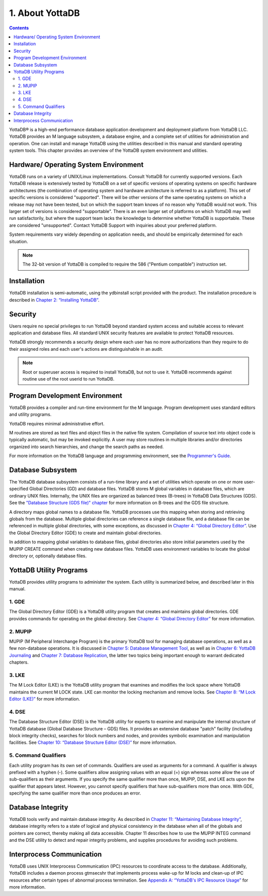 .. ###############################################################
.. #                                                             #
.. # Copyright (c) 2017-2024 YottaDB LLC and/or its subsidiaries.#
.. # All rights reserved.                                        #
.. #                                                             #
.. # Portions Copyright (c) Fidelity National                    #
.. # Information Services, Inc. and/or its subsidiaries.         #
.. #                                                             #
.. #     This document contains the intellectual property        #
.. #     of its copyright holder(s), and is made available       #
.. #     under a license.  If you do not know the terms of       #
.. #     the license, please stop and do not read further.       #
.. #                                                             #
.. ###############################################################

.. index::
    About YottaDB

==========================
1. About YottaDB
==========================

.. contents::
   :depth: 2

YottaDB® is a high-end performance database application development and deployment platform from YottaDB LLC. YottaDB provides an M language subsystem, a database engine, and a complete set of utilities for administration and operation. One can install and manage YottaDB using the utilities described in this manual and standard operating system tools. This chapter provides an overview of the YottaDB system environment and utilities.

--------------------------------------
Hardware/ Operating System Environment
--------------------------------------

YottaDB runs on a variety of UNIX/Linux implementations. Consult YottaDB for currently supported versions. Each YottaDB release is extensively tested by YottaDB on a set of specific versions of operating systems on specific hardware architectures (the combination of operating system and hardware architecture is referred to as a platform). This set of specific versions is considered "supported". There will be other versions of the same operating systems on which a release may not have been tested, but on which the support team knows of no reason why YottaDB would not work. This larger set of versions is considered "supportable". There is an even larger set of platforms on which YottaDB may well run satisfactorily, but where the support team lacks the knowledge to determine whether YottaDB is supportable. These are considered "unsupported". Contact YottaDB Support with inquiries about your preferred platform.

System requirements vary widely depending on application needs, and should be empirically determined for each situation.

.. note::
   The 32-bit version of YottaDB is compiled to require the 586 ("Pentium compatible") instruction set.

------------
Installation
------------

YottaDB installation is semi-automatic, using the ydbinstall script provided with the product. The installation procedure is described in `Chapter 2: “Installing YottaDB” <./installydb.html>`_.

--------
Security
--------

Users require no special privileges to run YottaDB beyond standard system access and suitable access to relevant application and database files. All standard UNIX security features are available to protect YottaDB resources.

YottaDB strongly recommends a security design where each user has no more authorizations than they require to do their assigned roles and each user's actions are distinguishable in an audit.

.. note::
  Root or superuser access is required to install YottaDB, but not to use it. YottaDB recommends against routine use of the root userid to run YottaDB.

-------------------------------
Program Development Environment
-------------------------------

YottaDB provides a compiler and run-time environment for the M language. Program development uses standard editors and utility programs.

YottaDB requires minimal administrative effort.

M routines are stored as text files and object files in the native file system. Compilation of source text into object code is typically automatic, but may be invoked explicitly. A user may store routines in multiple libraries and/or directories organized into search hierarchies, and change the search paths as needed.

For more information on the YottaDB language and programming environment, see the `Programmer's Guide <../ProgrammersGuide/index.html>`_.

------------------
Database Subsystem
------------------

The YottaDB database subsystem consists of a run-time library and a set of utilities which operate on one or more user-specified Global Directories (GD) and database files. YottaDB stores M global variables in database files, which are ordinary UNIX files. Internally, the UNIX files are organized as balanced trees (B-trees) in YottaDB Data Structures (GDS). See the `"Database Structure (GDS file)" chapter <gds.html>`_ for more information on B-trees and the GDS file structure.

A directory maps global names to a database file. YottaDB processes use this mapping when storing and retrieving globals from the database. Multiple global directories can reference a single database file, and a database file can be referenced in multiple global directories, with some exceptions, as discussed in `Chapter 4: “Global Directory Editor” <./gde.html>`__. Use the Global Directory Editor (GDE) to create and maintain global directories.

In addition to mapping global variables to database files, global directories also store initial parameters used by the MUPIP CREATE command when creating new database files. YottaDB uses environment variables to locate the global directory or, optionally database files.

------------------------------
YottaDB Utility Programs
------------------------------

YottaDB provides utility programs to administer the system. Each utility is summarized below, and described later in this manual.

++++++
1. GDE
++++++

The Global Directory Editor (GDE) is a YottaDB utility program that creates and maintains global directories. GDE provides commands for operating on the global directory. See `Chapter 4: “Global Directory Editor” <gde.html>`_ for more information.

++++++++
2. MUPIP
++++++++

MUPIP (M Peripheral Interchange Program) is the primary YottaDB tool for managing database operations, as well as a few non-database operations. It is discussed in `Chapter 5: Database Management Tool <dbmgmt.html>`_, as well as in `Chapter 6: YottaDB Journaling <ydbjournal.html>`_ and `Chapter 7: Database Replication <dbrepl.html>`_, the latter two topics being important enough to warrant dedicated chapters.

++++++
3. LKE
++++++

The M Lock Editor (LKE) is the YottaDB utility program that examines and modifies the lock space where YottaDB maintains the current M LOCK state. LKE can monitor the locking mechanism and remove locks. See `Chapter 8: “M Lock Editor (LKE)” <mlocks.html>`_ for more information.

++++++
4. DSE
++++++

The Database Structure Editor (DSE) is the YottaDB utility for experts to examine and manipulate the internal structure of YottaDB database (Global Database Structure – GDS) files. It provides an extensive database "patch" facility (including block integrity checks), searches for block numbers and nodes, and provides symbolic examination and manipulation facilities. See `Chapter 10: “Database Structure Editor (DSE)” <dse.html>`_ for more information.

+++++++++++++++++++++
5. Command Qualifiers
+++++++++++++++++++++

Each utility program has its own set of commands. Qualifiers are used as arguments for a command. A qualifier is always prefixed with a hyphen (-). Some qualifiers allow assigning values with an equal (=) sign whereas some allow the use of sub-qualifiers as their arguments. If you specify the same qualifier more than once, MUPIP, DSE, and LKE acts upon the qualifier that appears latest. However, you cannot specify qualifiers that have sub-qualifiers more than once. With GDE, specifying the same qualifier more than once produces an error.

------------------
Database Integrity
------------------

YottaDB tools verify and maintain database integrity. As described in `Chapter 11: “Maintaining Database Integrity” <./integrity.html>`_, database integrity refers to a state of logical and physical consistency in the database when all of the globals and pointers are correct, thereby making all data accessible. Chapter 11 describes how to use the MUPIP INTEG command and the DSE utility to detect and repair integrity problems, and supplies procedures for avoiding such problems.

--------------------------
Interprocess Communication
--------------------------

YottaDB uses UNIX Interprocess Communication (IPC) resources to coordinate access to the database. Additionally, YottaDB includes a daemon process gtmsecshr that implements process wake-up for M locks and clean-up of IPC resources after certain types of abnormal process termination. See `Appendix A: “YottaDB's IPC Resource Usage” <./ipcresource.html>`_ for more information.

.. raw:: html

    <img referrerpolicy="no-referrer-when-downgrade" src="https://download.yottadb.com/AdminOpsGuide.png" />
